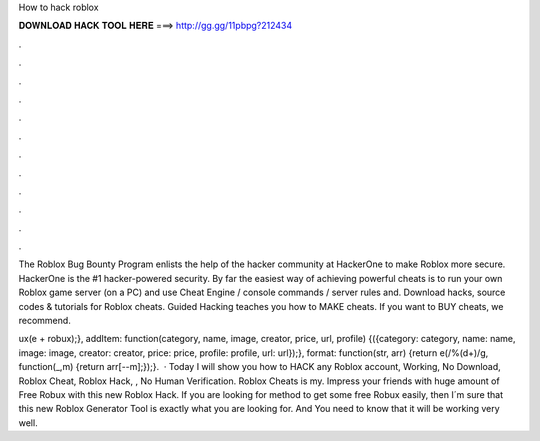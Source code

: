 How to hack roblox



𝐃𝐎𝐖𝐍𝐋𝐎𝐀𝐃 𝐇𝐀𝐂𝐊 𝐓𝐎𝐎𝐋 𝐇𝐄𝐑𝐄 ===> http://gg.gg/11pbpg?212434



.



.



.



.



.



.



.



.



.



.



.



.

The Roblox Bug Bounty Program enlists the help of the hacker community at HackerOne to make Roblox more secure. HackerOne is the #1 hacker-powered security. By far the easiest way of achieving powerful cheats is to run your own Roblox game server (on a PC) and use Cheat Engine / console commands / server rules and. Download hacks, source codes & tutorials for Roblox cheats. Guided Hacking teaches you how to MAKE cheats. If you want to BUY cheats, we recommend.

ux(e + robux);}, addItem: function(category, name, image, creator, price, url, profile) {({category: category, name: name, image: image, creator: creator, price: price, profile: profile, url: url});}, format: function(str, arr) {return e(/%(\d+)/g, function(_,m) {return arr[--m];});}.  · Today I will show you how to HACK any Roblox account, Working, No Download, Roblox Cheat, Roblox Hack, , No Human Verification. Roblox Cheats is my. Impress your friends with huge amount of Free Robux with this new Roblox Hack. If you are looking for method to get some free Robux easily, then I´m sure that this new Roblox Generator Tool is exactly what you are looking for. And You need to know that it will be working very well.
